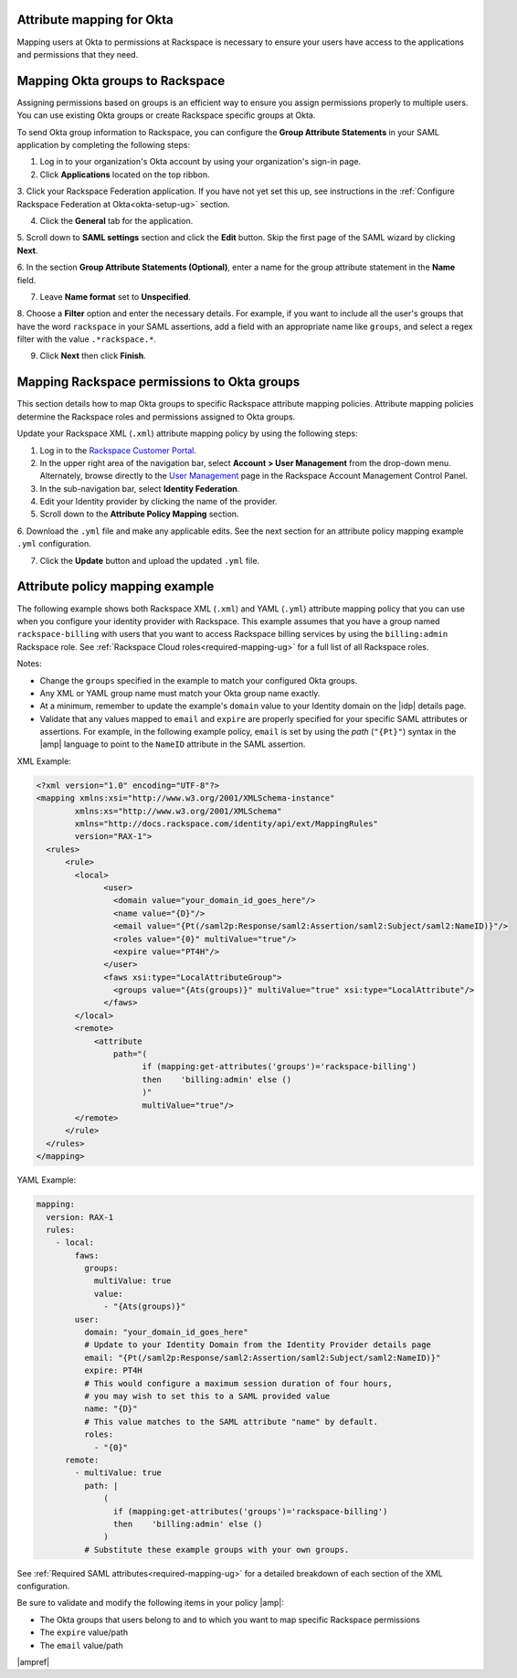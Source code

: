 .. _okta-attribmapping-ug:

Attribute mapping for Okta
--------------------------

Mapping users at Okta to permissions at Rackspace is necessary to ensure
your users have access to the applications and permissions that they need.

Mapping Okta groups to Rackspace
--------------------------------

Assigning permissions based on groups is an efficient way to ensure you assign
permissions properly to multiple users. You can use existing Okta groups or
create Rackspace specific groups at Okta.

To send Okta group information to Rackspace, you can configure
the **Group Attribute Statements** in your SAML application by completing the
following steps:

1. Log in to your organization's Okta account by using your organization's
   sign-in page.

2. Click **Applications** located on the top ribbon.

3. Click your Rackspace Federation application. If you have not yet set
this up, see instructions in the :ref:`Configure Rackspace Federation at
Okta<okta-setup-ug>` section.

4. Click the **General** tab for the application.

5. Scroll down to **SAML settings** section and click the **Edit** button. Skip
the first page of the SAML wizard by clicking **Next**.

6. In the section **Group Attribute Statements (Optional)**, enter a
name for the group attribute statement in the **Name** field.

7. Leave **Name format** set to **Unspecified**.

8. Choose a **Filter** option and enter the necessary details. For
example, if you want to include all the user's groups that have the
word ``rackspace`` in your SAML assertions, add a field with an
appropriate name like ``groups``, and select a regex filter with the
value ``.*rackspace.*``.

9. Click **Next** then click **Finish**.

Mapping Rackspace permissions to Okta groups
--------------------------------------------

This section details how to map Okta groups to specific Rackspace attribute
mapping policies. Attribute mapping policies determine the Rackspace roles and
permissions assigned to Okta groups.

Update your Rackspace XML (``.xml``) attribute mapping policy by using the
following steps:

1. Log in to the `Rackspace Customer Portal <https://login.rackspace.com>`_.

2. In the upper right area of the navigation bar, select
   **Account > User Management** from the drop-down menu. Alternately, browse
   directly to the `User Management <https://account.rackspace.com/users>`_
   page in the Rackspace Account Management Control Panel.

3. In the sub-navigation bar, select **Identity Federation**.

4. Edit your Identity provider by clicking the name of the provider.

5. Scroll down to the **Attribute Policy Mapping** section.

6. Download the ``.yml`` file and make any applicable edits. See the next
section for an attribute policy mapping example ``.yml`` configuration.

7. Click the **Update** button and upload the updated ``.yml`` file.

Attribute policy mapping example
--------------------------------

The following example shows both Rackspace XML (``.xml``) and YAML (``.yml``) attribute mapping
policy that you can use when you configure your identity provider with
Rackspace. This example assumes that you have a group named
``rackspace-billing`` with users that you want to access Rackspace billing
services by using the ``billing:admin`` Rackspace role. See
:ref:`Rackspace Cloud roles<required-mapping-ug>` for a full list of all
Rackspace roles.

Notes:

- Change the ``groups`` specified in the example to match your
  configured Okta groups.
- Any XML or YAML group name must match your Okta group name exactly.
- At a minimum, remember to update the example's ``domain`` value to your
  Identity domain on the |idp| details page.
- Validate that any values mapped to ``email`` and ``expire`` are
  properly specified for your specific SAML attributes or assertions. For
  example, in the following example policy, ``email`` is set by using the
  *path* (``"{Pt}"``) syntax in the |amp| language to point to the ``NameID``
  attribute in the SAML assertion.

XML Example:

.. code-block:: XML

  <?xml version="1.0" encoding="UTF-8"?>
  <mapping xmlns:xsi="http://www.w3.org/2001/XMLSchema-instance"
          xmlns:xs="http://www.w3.org/2001/XMLSchema"
          xmlns="http://docs.rackspace.com/identity/api/ext/MappingRules"
          version="RAX-1">
    <rules>
        <rule>
          <local>
                <user>
                  <domain value="your_domain_id_goes_here"/>
                  <name value="{D}"/>
                  <email value="{Pt(/saml2p:Response/saml2:Assertion/saml2:Subject/saml2:NameID)}"/>
                  <roles value="{0}" multiValue="true"/>
                  <expire value="PT4H"/>
                </user>
                <faws xsi:type="LocalAttributeGroup">
                  <groups value="{Ats(groups)}" multiValue="true" xsi:type="LocalAttribute"/>
                </faws>
          </local>
          <remote>
              <attribute 
                  path="(
                        if (mapping:get-attributes('groups')='rackspace-billing')
                        then    'billing:admin' else ()
                        )"
                        multiValue="true"/>
          </remote>
        </rule>
    </rules>
  </mapping>

YAML Example:

.. code-block:: yaml

    mapping:
      version: RAX-1
      rules:
        - local:
            faws:
              groups:
                multiValue: true
                value:
                  - "{Ats(groups)}"
            user:
              domain: "your_domain_id_goes_here"
              # Update to your Identity Domain from the Identity Provider details page
              email: "{Pt(/saml2p:Response/saml2:Assertion/saml2:Subject/saml2:NameID)}"
              expire: PT4H
              # This would configure a maximum session duration of four hours,
              # you may wish to set this to a SAML provided value
              name: "{D}"
              # This value matches to the SAML attribute "name" by default.
              roles:
                - "{0}"
          remote:
            - multiValue: true
              path: |
                  (
                    if (mapping:get-attributes('groups')='rackspace-billing')
                    then    'billing:admin' else ()
                  )
              # Substitute these example groups with your own groups.

See :ref:`Required SAML attributes<required-mapping-ug>` for a detailed
breakdown of each section of the XML configuration.

Be sure to validate and modify the following items in your policy |amp|:

- The Okta groups that users belong to and to which you want to map
  specific Rackspace permissions
- The ``expire`` value/path
- The ``email`` value/path

|ampref|
